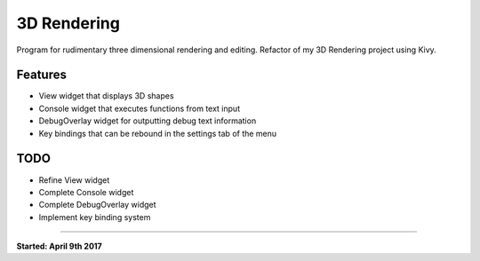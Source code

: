 3D Rendering
============

Program for rudimentary three dimensional rendering and editing.
Refactor of my 3D Rendering project using Kivy.

Features
--------
- View widget that displays 3D shapes
- Console widget that executes functions from text input
- DebugOverlay widget for outputting debug text information
- Key bindings that can be rebound in the settings tab of the menu

.. image:: doc/screenshot.png

TODO
----
- Refine View widget
- Complete Console widget
- Complete DebugOverlay widget
- Implement key binding system

----

**Started: April 9th 2017**
